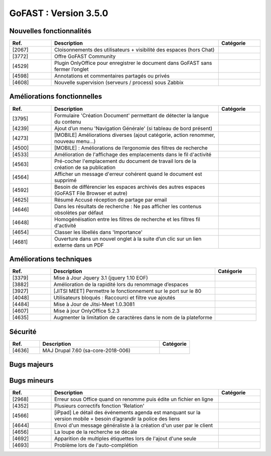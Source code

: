 ********************************************
GoFAST :  Version 3.5.0
********************************************


Nouvelles fonctionnalités
**********************
.. csv-table::  
   :header: "Ref.", "Description", "Catégorie"
   :widths: 10, 40, 10
   
   "[2067]", "Cloisonnements des utilisateurs + visibilité des espaces (hors Chat)"
   "[3772]", "Offre GoFAST Community"
   "[4529]", "Plugin OnlyOffice pour enregistrer le document dans GoFAST sans fermer l’onglet"
   "[4598]", "Annotations et commentaires partagés ou privés"
   "[4608]", "Nouvelle supervision (serveurs / process) sous Zabbix"
   
   
   
Améliorations fonctionnelles
**********************
.. csv-table::  
   :header: "Ref.", "Description", "Catégorie"
   :widths: 10, 40, 10
   
   "[3795]", "Formulaire 'Création Document' permettant de détecter la langue du contenu" 
   "[4239]", "Ajout d’un menu 'Navigation Générale' (si tableau de bord présent)"
   "[4273]", "[MOBILE] Améliorations diverses (ajout catégorie, action renommer, nouveau menu...)"
   "[4500]", "[MOBILE] : Améliorations de l’ergonomie des filtres de recherche"
   "[4533]", "Amélioration de l'affichage des emplacements dans le fil d'activité"
   "[4563]", "Pré-cocher l'emplacement du document de travail lors de la création de sa publication"
   "[4564]", "Afficher un message d'erreur cohérent quand le document est supprimé"
   "[4592]", "Besoin de différencier les espaces archivés des autres espaces (GoFAST File Browser et autre)"
   "[4625]", "Résumé Accusé réception de partage par email"
   "[4646]", "Dans les résultats de recherche : Ne pas afficher les contenus obsolètes par défaut"
   "[4648]", "Homogénéisation entre les filtres de recherche et les filtres fil d'activité"
   "[4654]", "Classer les libellés dans 'Importance'"
   "[4681]", "Ouverture dans un nouvel onglet à la suite d’un clic sur un lien externe dans un PDF"
   
   
   
Améliorations techniques
**********************
.. csv-table::  
   :header: "Ref.", "Description", "Catégorie"
   :widths: 10, 40, 10
 
   "[3379]", "Mise à Jour Jquery 3.1 (jquery 1.10 EOF)"
   "[3882]", "Amélioration de la rapidité lors du renommage d’espaces"
   "[3927]", "[JITSI MEET] Permettre le fonctionnement sur le port sur le 80"
   "[4048]", "Utilisateurs bloqués : Raccourci et filtre vue ajoutés"
   "[4484]", "Mise à Jour de Jitsi-Meet 1.0.3081"
   "[4607]", "Mise à jour OnlyOffice 5.2.3"
   "[4635]", "Augmenter la limitation de caractères dans le nom de la plateforme"


   
Sécurité
**********************
.. csv-table::  
   :header: "Ref.", "Description", "Catégorie"
   :widths: 10, 40, 10
   
   "[4636]", "MAJ Drupal 7.60 (sa-core-2018-006)"



Bugs majeurs
**********************
.. csv-table::  
   :header: "Ref.", "Description", "Catégorie"
   :widths: 10, 40, 10
   
   "[3722]", "[OnlyOffice] Les paramètres d'un document Classeur OnlyOffice ne sont pas sauvegardés (orientation, marges...)"
   "[4035]", "Nombreux correctifs formulaires/webform"
   "[4304]", "[ONLYOFFICE] Affichage d’un message d’avertissement indiquant la perte de réseau"
   "[4313]", "Problèmes de création d'espace quand caractère ‘+' dans le nom"
   "[4323]", "La pop-up multi-emplacement ne se ferme pas"
   "[4340]", "La hauteur de la zone 'commentaire' n’est pas optimale et editeur riche mal positionné"
   "[4477]", "Des templates de documents vierges manquant lors de l'installation + image par defaut"
   "[4492]", "[BLOCKER] La popularité (scoring) ne change pas lorsqu’un document est sauvegardé"
   "[4509]", "GFBrowser mobile passe au dessus du contenu dans certaines résolutions"
   "[4521]", "Supprimer une publication depuis GFBrowser redirige vers la page d'accueil"
   "[4538]", "Mauvaise action listée dans le fil d'activité suite à la modification de l’importance"
   "[4552]", "Le formulaire de configuration de la DUA est vide"
   "[4571]", "Erreur lors d'archivage d'un type autre que 'Groupes'"
   "[4576]", "La page d'arrivée suite au clic sur "Lien vers cet emplacement" affiche le bloc de chargement de document"
   "[4601]", "Amélioration des performances du fil d'activité"
   "[4627]", "Recherche : la chaîne exacte ('xxxx')  n'est pas prise en compte"
   "[4629]", "Impossible de créer un 'article' à la racine de son espace privé"
   "[4633]", "GFB : Télécharger la version Windows d'ITHitDocument pour MacOS ou Linux"
   "[4652]", "Scrollbar invisible dans l'arborescence (ztree) de GFB et auto scroll vers la droite"
   "[4657]", "Erreur de navigation depuis le fil d'ariane quand '&' dans chemin"
   "[4660]", "[BLOCKER][MOBILE] Annotations affichées de façon aléatoire"
   "[4661]", "[BLOCKER][MOBILE] Le bouton 'Annoter' est mal positionné et le bouton et pop-up sont traduits"
   "[4664]", "[BLOCKER][MOBILE] Impossible de séléctionner correctement le texte souhaité pour annoter"
   "[4673]", "[BLOCKER] Les participants GoFAST d'une réunion ne recoivent pas l'annulation lors de sa suppression"
   "[4683]", "Problème de sauvegarde de la position ouvert/fermé de l'explorateur de gauche"
 


Bugs mineurs
**********************
.. csv-table::  
   :header: "Ref.", "Description", "Catégorie"
   :widths: 10, 40, 10
   
   "[2968]", "Erreur sous Office quand on renomme puis édite un fichier en ligne"
   "[4352]", "Plusieurs correctifs fonction 'Relation'"
   "[4566]", "[iPpad] Le détail des événements agenda est manquant sur la version mobile + besoin d’agrandir la police des liens"
   "[4644]", "Envoi d'un message généraliste à la création d'un user par le client"
   "[4656]", "La loupe de la recherche se décale"
   "[4692]", "Apparition de multiples étiquettes lors de l'ajout d'une seule"
   "[4693]", "Problème lors de l'auto-complétion"
